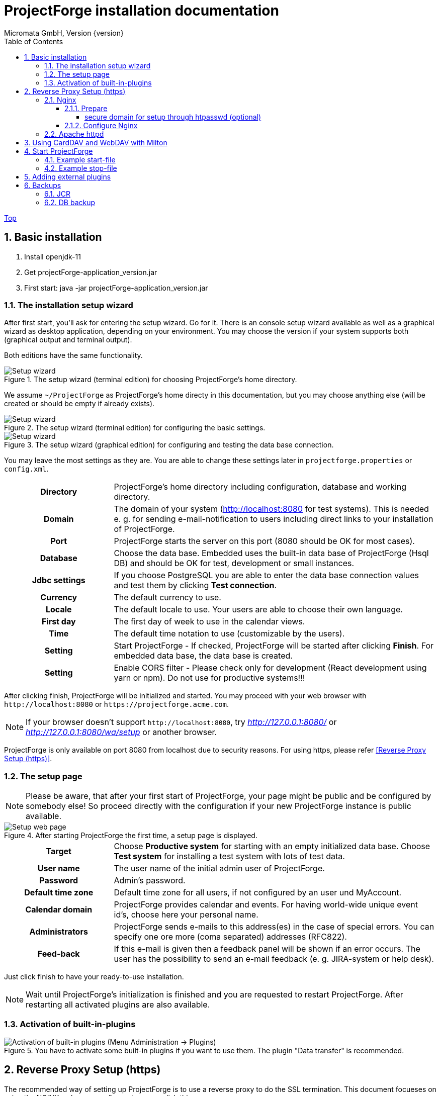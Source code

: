 ProjectForge installation documentation
=======================================
Micromata GmbH, Version {version}
:toc:
:toclevels: 4

:last-update-label: Copyright (C) 2019, Last updated

ifdef::env-github,env-browser[:outfilesuffix: .adoc]
link:index{outfilesuffix}[Top]

:sectnums:

== Basic installation

1. Install openjdk-11
2. Get projectForge-application_version.jar
3. First start: java -jar projectForge-application_version.jar

=== The installation setup wizard
After first start, you'll ask for entering the setup wizard. Go for it.
There is an console setup wizard available as well as a graphical wizard as desktop application, depending on your environment. You may choose
the version if your system supports both (graphical output and terminal output).

Both editions have the same functionality.

[#img-setup-wizard-1]
.The setup wizard (terminal edition) for choosing ProjectForge's home directory.
image::images/setup-wizard-step-1.png[Setup wizard, step 1]

We assume `~/ProjectForge` as ProjectForge's home directy in this documentation, but you may choose anything else (will be created or should be empty if already exists).

[#img-setup-wizard-2]
.The setup wizard (terminal edition) for configuring the basic settings.
image::images/setup-wizard-step-2.png[Setup wizard, step 2]

[#img-setup-wizard-jdbc]
.The setup wizard (graphical edition) for configuring and testing the data base connection.
image::images/setup-wizard-gui-jdbc.png[Setup wizard, data base settings]

You may leave the most settings as they are. You are able to change these settings later in `projectforge.properties` or `config.xml`.

[cols="1,3"]
|===
h|Directory | ProjectForge's home directory including configuration, database and working directory.
h|Domain | The domain of your system (http://localhost:8080 for test systems). This is needed e. g. for sending e-mail-notification to users including direct links to your installation of ProjectForge.
h|Port | ProjectForge starts the server on this port (8080 should be OK for most cases).
h|Database | Choose the data base. Embedded uses the built-in data base of ProjectForge (Hsql DB) and should be OK for test, development or small instances.
h|Jdbc settings|If you choose PostgreSQL you are able to enter the data base connection values and test them by clicking *Test connection*.
h|Currency | The default currency to use.
h|Locale | The default locale to use. Your users are able to choose their own language.
h|First day | The first day of week to use in the calendar views.
h|Time | The default time notation to use (customizable by the users).
h|Setting | Start ProjectForge - If checked, ProjectForge will be started after clicking *Finish*. For embedded data base, the data base is created.
h|Setting | Enable CORS filter - Please check only for development (React development using yarn or npm). Do not use for productive systems!!!
|===

After clicking finish, ProjectForge will be initialized and started. You may proceed with your web browser with `http://localhost:8080` or `https://projectforge.acme.com`.


[NOTE]
====
If your browser doesn't support `http://localhost:8080`, try 'http://127.0.0.1:8080/' or 'http://127.0.0.1:8080/wa/setup' or another browser.
====

ProjectForge is only available on port 8080 from localhost due to security reasons. For using https, please refer <<Reverse Proxy Setup (https)>>.

=== The setup page

[NOTE]
====
Please be aware, that after your first start of ProjectForge, your page might be public and be configured by somebody else! So proceed directly with the configuration if your new ProjectForge instance is
public available.
====

[#img-setup-webpage]
.After starting ProjectForge the first time, a setup page is displayed.
image::images/setup-webpage.png[Setup web page]

[cols="1,3"]
|===
h|Target | Choose *Productive system* for starting with an empty initialized data base. Choose *Test system* for installing a test system with lots of test data.
h|User name | The user name of the initial admin user of ProjectForge.
h|Password | Admin's password.
h|Default time zone | Default time zone for all users, if not configured by an user und MyAccount.
h|Calendar domain | ProjectForge provides calendar and events. For having world-wide unique event id's, choose here your personal name.
h|Administrators | ProjectForge sends e-mails to this address(es) in the case of special errors. You can specify one ore more (coma separated) addresses (RFC822).
h|Feed-back | If this e-mail is given then a feedback panel will be shown if an error occurs. The user has the possibility to send an e-mail feedback (e. g. JIRA-system or help desk).
|===

Just click finish to have your ready-to-use installation.

[NOTE]
====
Wait until ProjectForge's initialization is finished and you are requested to restart ProjectForge. After restarting all activated plugins
are also available.
====

=== Activation of built-in-plugins


[#img-setup-webpage]
.You have to activate some built-in plugins if you want to use them. The plugin "Data transfer" is recommended.
image::images/admin-plugins.png[Activation of built-in plugins (Menu Administration -> Plugins)]

== Reverse Proxy Setup (https)

The recommended way of setting up ProjectForge is to use a reverse proxy to do the SSL termination. This document focueses on using the NGINX web server software to  accomplish this.

=== Nginx
==== Prepare

All of the commands below should be run with `root` privileges.

1. Install Nginx: `$ apt-get install nginx`
2. Get an SSL certificate(use only one of the options below)
   a. Create self signed certificate: `$ openssl req -x509 -nodes -days 365 -newkey rsa:2048 -keyout /etc/ssl/projectforge.key -out /etc/ssl/projectforge.crt`
   b. Generate an SSL certificate https://letsencrypt.org/getting-started/[using Letsencrypt], note that the path in the NGINX configuration below needs to be changed when using Letsencrypt.
3. Generate secure Diffie-Hellman parameters for key exchange (this will take a long time): `$ openssl dhparam -out /etc/nginx/dhparam.pem 4096`

===== secure domain for setup through htpasswd (optional)
1. `$ apt-get install apache2-utils`
2. `$ htpasswd -c /etc/nginx/.htpasswd projectforge`

==== Configure Nginx

To use NGINX as a reverse proxy, it's necessary to create a configuration file. The standard path for NGINX configurations is `/etc/nginx/sites-available/`, so let's create the file `/etc/nginx/sites-available/projectforge` with the content listed below.
If you want to use `.htaccess` to blok access to the installation, you need to remove the comment character (`#`) in front of the `auth_basic` and `auth_basic_file` parameters.
If you want to use HSTS (which makes browsers show an error page when the SSL certificate is invalid and/or nonexistent), remove the comment character (`#`) in front of the `add_header Strict-Transport-Security` parameter.

**Remeber to replace *projectforge.example.com* with the actual domain you'll run ProjectForge on!**

[source]
----
server {
  listen 80;
  listen [::]:80;
  server_name projectforge.example.com;
  location / { return 301 https://$host$request_uri; }
}

server {
  listen              443 ssl;
  listen              [::]:443 ssl;
  server_name         projectforge.example.com;
  ssl_certificate     /etc/ssl/projectforge.crt;
  ssl_certificate_key /etc/ssl/projectforge.key;
  ssl on;

  ssl_protocols TLSv1.2;
  ssl_prefer_server_ciphers on;
  ssl_dhparam /etc/nginx/dhparam.pem;
  ssl_ciphers EECDH+AESGCM:EDH+AESGCM;
  ssl_ecdh_curve secp384r1; # Requires nginx >= 1.1.0
  ssl_session_timeout  10m;
  ssl_session_cache shared:SSL:10m;
  ssl_session_tickets off; # Requires nginx >= 1.5.9
  ssl_stapling on; # Requires nginx >= 1.3.7
  ssl_stapling_verify on; # Requires nginx => 1.3.7
  add_header X-Frame-Options DENY;
  add_header X-Content-Type-Options nosniff;
  add_header X-XSS-Protection "1; mode=block";

  #add_header Strict-Transport-Security "max-age=63072000; includeSubDomains; preload";

  location / {
    proxy_set_header        Host $host;
    proxy_set_header        X-Real-IP $remote_addr;
    proxy_set_header        X-Forwarded-For $proxy_add_x_forwarded_for;
    proxy_set_header        X-Forwarded-Proto $scheme;

    proxy_pass              http://localhost:8080;
    proxy_read_timeout      90;
    proxy_redirect          http://localhost:8080 https://projectforge.example.com;

    # auth_basic            "Username and Password Required";
    # auth_basic_user_file  /etc/nginx/.htpasswd;
  }
}
----

To activate the NGINX configuration, you'll need to symlink the configuration file we just created to `/etc/nginx/sites-enabled`. This can be done by using the following command:

```bash
$ ln -sv /etc/nginx/sites-available/projectforge /etc/nginx/sites-enabled/projectforge
```

=== Apache httpd
to be defined.

== Using CardDAV and WebDAV with Milton
Place files `milton.license.properties` and `milton.license.sig` to directory `~/ProjectForge/resources/milton/` and start ProjectForge with
loader path:
```bash
${JAVA} ... -Dloader.path=${HOME}/ProjectForge/resources/milton ${DEBUGOPTS} -jar projectforge-application.jar &
```

== Start ProjectForge
1. Start ProjectForge server (e.g. on `http://localhost:8080`, update the NGINX config if you use another port).
2. Follow the configuration instruction (setup wizard in console ui or as Desktop app).
3. (Re-)start Nginx:
3.1. SysVInit: `/etc/init.d/nginx restart`
3.2. SystemD: `systemctl restart nginx`
4. Navigate to ProjectForge with your browser and finalize the setup.

=== Example start-file

```bash
#!/bin/bash

PF_JAR=${HOME}/application/projectforge-application-xxx.jar"

echo "Using ProjectForge jar: ${PF_JAR}..."

if [ "${OSTYPE}" == 'cygwin' ]
then
    JAVA=`cygpath "${JAVA_HOME}"`/jre/bin/java
else
    if [[ -n "$JAVA_HOME" ]] && [[ -x "$JAVA_HOME/bin/java" ]];  then
    	JAVA="$JAVA_HOME/bin/java"
	else
    	JAVA=/usr/bin/java
	fi
fi

echo "Using ${JAVA}"

DEBUGOPTS=

nohup ${JAVA}  -Xms4g -Xmx4g ${DEBUGOPTS} -jar $PF_JAR 2>&1 > /dev/null &
```

=== Example stop-file

```bash
#!/bin/bash

pid=$(pgrep -f "java.*-jar projectforge-application")
if [[ -z $pid ]]; then
    echo "ProjectForge process not found"
    exit 0
else
    kill $pid
fi

echo "waiting 10 sec for termination of pid $pid..."
sleep 10

pid=$(pgrep -f "java.*-jar projectforge-application")
if [[ -z $pid ]]; then
    echo "ProjectForge stopped"
    exit 0
else
    echo "ProjectForge not stopped, now sending sigkill"
    kill -9 $pid
fi

sleep 0.5

pid=$(pgrep -f "java.*-jar projectforge-application")
if [[ -z $pid ]]; then
    echo "ProjectForge killed"
    exit 0
else
    echo "ProjectForge could not be killed"
    exit 1
fi
```

== Adding external plugins
ProjectForge supports external 3rd party plugins:
1. Place your jars e. g. in `/home/kai/ProjectForge/plugins`
2. Tell ProjectForge where it is. You may have to options:
a. Run ProjectForge from command line with option `-Dloader.home=/home/kai/ProjectForge`, or
b. Set the environment variable before starting ProjectForge: `export LOADER_HOME=/home/kai/ProjectForge`.
3. Start ProjectForge and activate the plugin as admin in the ProjectForge's web app under menu Admin->plugins.
4. Restart ProjectForge.

== Backups
=== JCR
Attachments will be handled through the built-in JCR module. The backups are placed in `ProjectForge/backup`, the daily backups will
purged after 30 days keeping each first monthly backup.

=== DB backup
You may configure a purge job in `projectforge.properties`:
```
### If purgeBackupDir is given and exists, ProjectForge will purge daily backups older than 30 days keeping each first monthly backup.
### The filenames must contain the date in ISO format (...yyyy-MM-dd....).
# This is the backup dir to look for:
projectforge.cron.purgeBackupDir=/home/projectforge/backup
# You may optional specify the prefix of the backup files (if not given, all files containing a date in its filename will be processed):
projectforge.cron.purgeBackupFilesPrefix=projectforge_
```
Your daily data base backups should contain the date of backup in ISO format in its file name.
Daily backups (not monthly) will be deleted after 30 days.
Refer config file for all options: [https://github.com/micromata/projectforge/blob/develop/projectforge-business/src/main/resources/application.properties]
